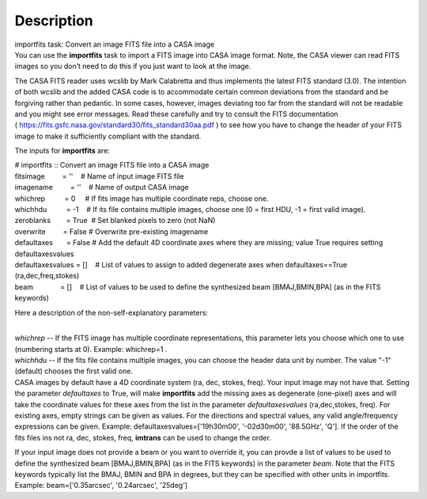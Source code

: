 .. container::
   :name: viewlet-above-content-title

Description
===========

.. container::
   :name: viewlet-below-content-title

.. container:: documentDescription description

   importfits task: Convert an image FITS file into a CASA image

.. container:: section
   :name: viewlet-above-content-body

.. container:: section
   :name: content-core

   .. container::
      :name: parent-fieldname-text

      You can use the **importfits** task to import a FITS image into
      CASA image format. Note, the CASA viewer can read FITS images so
      you don’t need to do this if you just want to look at the image.

      The CASA FITS reader uses wcslib by Mark Calabretta and thus
      implements the latest FITS standard (3.0). The intention of both
      wcslib and the added CASA code is to accommodate certain common
      deviations from the standard and be forgiving rather than
      pedantic. In some cases, however, images deviating too far from
      the standard will not be readable and you might see error
      messages. Read these carefully and try to consult the FITS
      documentation
      ( https://fits.gsfc.nasa.gov/standard30/fits_standard30aa.pdf ) to
      see how you have to change the header of your FITS image to make
      it sufficiently compliant with the standard.

      The inputs for **importfits** are:

      .. container:: casa-input-box

         | # importfits :: Convert an image FITS file into a CASA image
         | fitsimage         = ''    # Name of input image FITS file
         | imagename         = ''    # Name of output CASA image
         | whichrep          = 0     # If fits image has multiple
           coordinate reps, choose one.
         | whichhdu          = -1    # If its file contains multiple
           images, choose one (0 = first HDU, -1 = first valid image).
         | zeroblanks        = True  # Set blanked pixels to zero (not
           NaN)
         | overwrite         = False # Overwrite pre-existing imagename
         | defaultaxes       = False # Add the default 4D coordinate
           axes where they are missing; value True requires setting
           defaultaxesvalues
         | defaultaxesvalues = []    # List of values to assign to added
           degenerate axes when defaultaxes==True (ra,dec,freq,stokes)
         | beam              = []    # List of values to be used to
           define the synthesized beam [BMAJ,BMIN,BPA] (as in the FITS
           keywords)

      Here a description of the non-self-explanatory parameters:

      | 
      | *whichrep* -- If the FITS image has multiple coordinate
        representations, this parameter lets you choose which one to use
        (numbering starts at 0). Example: whichrep=1 .

      | *whichhdu* -- If the fits file contains multiple images, you can
        choose the header data unit by number. The value "-1" (default)
        chooses the first valid one.
      | CASA images by default have a 4D coordinate system (ra, dec,
        stokes, freq). Your input image may not have that. Setting the
        parameter *defaultaxes* to True, will make **importfits** add
        the missing axes as degenerate (one-pixel) axes and will take
        the coordinate values for these axes from the list in the
        parameter *defaultaxesvalues* (ra,dec,stokes, freq). For
        existing axes, empty strings can be given as values. For the
        directions and spectral values, any valid angle/frequency
        expressions can be given. Example:
        defaultaxesvalues=['19h30m00', '-02d30m00', '88.5GHz', 'Q']. If
        the order of the fits files ins not ra, dec, stokes, freq,
        **imtrans** can be used to change the order. 

      If your input image does not provide a beam or you want to
      override it, you can provde a list of values to be used to define
      the synthesized beam [BMAJ,BMIN,BPA] (as in the FITS keywords) in
      the parameter *beam*. Note that the FITS keywords typically list
      the BMAJ, BMIN and BPA in degrees, but they can be specified with
      other units in importfits. Example: beam=['0.35arcsec',
      '0.24arcsec', '25deg']

       

       

.. container:: section
   :name: viewlet-below-content-body
